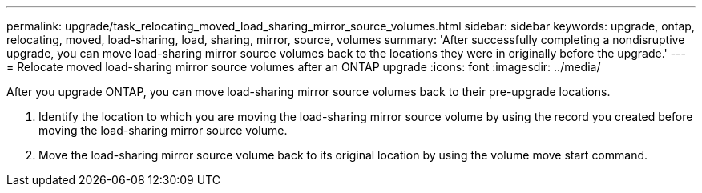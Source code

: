 ---
permalink: upgrade/task_relocating_moved_load_sharing_mirror_source_volumes.html
sidebar: sidebar
keywords: upgrade, ontap, relocating, moved, load-sharing, load, sharing, mirror, source, volumes
summary: 'After successfully completing a nondisruptive upgrade, you can move load-sharing mirror source volumes back to the locations they were in originally before the upgrade.'
---
= Relocate moved load-sharing mirror source volumes after an ONTAP upgrade
:icons: font
:imagesdir: ../media/

[.lead]
After you upgrade ONTAP, you can move load-sharing mirror source volumes back to their pre-upgrade locations.

. Identify the location to which you are moving the load-sharing mirror source volume by using the record you created before moving the load-sharing mirror source volume.

. Move the load-sharing mirror source volume back to its original location by using the volume move start command.
